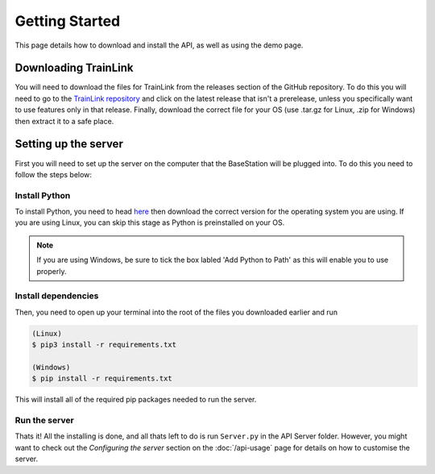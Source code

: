 ===============
Getting Started
===============
This page details how to download and install the API, as well as using the demo page.

Downloading TrainLink
=====================
You will need to download the files for TrainLink from the releases section of the GitHub repository.
To do this you will need to go to the `TrainLink repository <https://github.com/trainlink-org/python-server/releases/latest>`_ and click on the latest release that isn't a prerelease, unless you specifically want to use 
features only in that release. Finally, download the correct file for your OS (use .tar.gz for Linux, .zip for Windows) then extract it to a safe place.


Setting up the server
=====================
First you will need to set up the server on the computer that the BaseStation will be plugged into.
To do this you need to follow the steps below:

Install Python
--------------
To install Python, you need to head `here <https://www.python.org/downloads/>`_ then download the correct version for the operating system you are using.
If you are using Linux, you can skip this stage as Python is preinstalled on your OS.

.. note::
    
    If you are using Windows, be sure to tick the box labled 'Add Python to Path' as this will enable you to use properly.

.. image:: Images/install-python-path.jpg

Install dependencies
--------------------

Then, you need to open up your terminal into the root of the files you downloaded earlier and run


.. sourcecode:: bash

    (Linux)    
    $ pip3 install -r requirements.txt

    (Windows)
    $ pip install -r requirements.txt

This will install all of the required pip packages needed to run the server.

Run the server
--------------

Thats it! All the installing is done, and all thats left to do is run ``Server.py`` in the API Server folder.
However, you might want to check out the *Configuring the server* section on the :doc:`/api-usage` page for details on how to customise the server.
